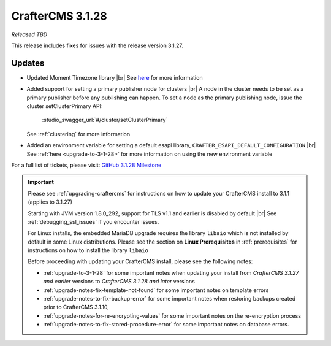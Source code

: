 .. index:: CrafterCMS 3.1.28 Release Notes

-----------------
CrafterCMS 3.1.28
-----------------

*Released TBD*

This release includes fixes for issues with the release version 3.1.27.

^^^^^^^
Updates
^^^^^^^

* Updated Moment Timezone library |br|
  See `here <https://github.com/craftercms/craftercms/issues/5855>`__ for more information

* Added support for setting a primary publisher node for clusters |br|
  A node in the cluster needs to be set as a primary publisher before any publishing can happen.
  To set a node as the primary publishing node, issue the cluster setClusterPrimary API:

   :studio_swagger_url:`#/cluster/setClusterPrimary`

  See :ref:`clustering` for more information

* Added an environment variable for setting a default esapi library, ``CRAFTER_ESAPI_DEFAULT_CONFIGURATION`` |br|
  See :ref:`here <upgrade-to-3-1-28>` for more information on using the new environment variable


For a full list of tickets, please visit: `GitHub 3.1.28 Milestone <https://github.com/craftercms/craftercms/milestone/92?closed=1>`_

.. important::

    Please see :ref:`upgrading-craftercms` for instructions on how to update your CrafterCMS install to 3.1.1 (applies to 3.1.27)

    Starting with JVM version 1.8.0_292, support for TLS v1.1 and earlier is disabled by default |br|
    See :ref:`debugging_ssl_issues` if you encounter issues.

    For Linux installs, the embedded MariaDB upgrade requires the library ``libaio`` which is not installed by default in some Linux distributions.  Please see the section on **Linux Prerequisites** in :ref:`prerequisites` for instructions on how to install the library ``libaio``

    Before proceeding with updating your CrafterCMS install, please see the following notes:

    - :ref:`upgrade-to-3-1-28` for some important notes when updating your install from *CrafterCMS 3.1.27 and earlier* versions to *CrafterCMS 3.1.28 and later* versions
    - :ref:`upgrade-notes-fix-template-not-found` for some important notes on template errors
    - :ref:`upgrade-notes-to-fix-backup-error` for some important notes when restoring backups created prior to
      CrafterCMS 3.1.10,
    - :ref:`upgrade-notes-for-re-encrypting-values` for some important notes on the re-encryption process
    - :ref:`upgrade-notes-to-fix-stored-procedure-error` for some important notes on database errors.


